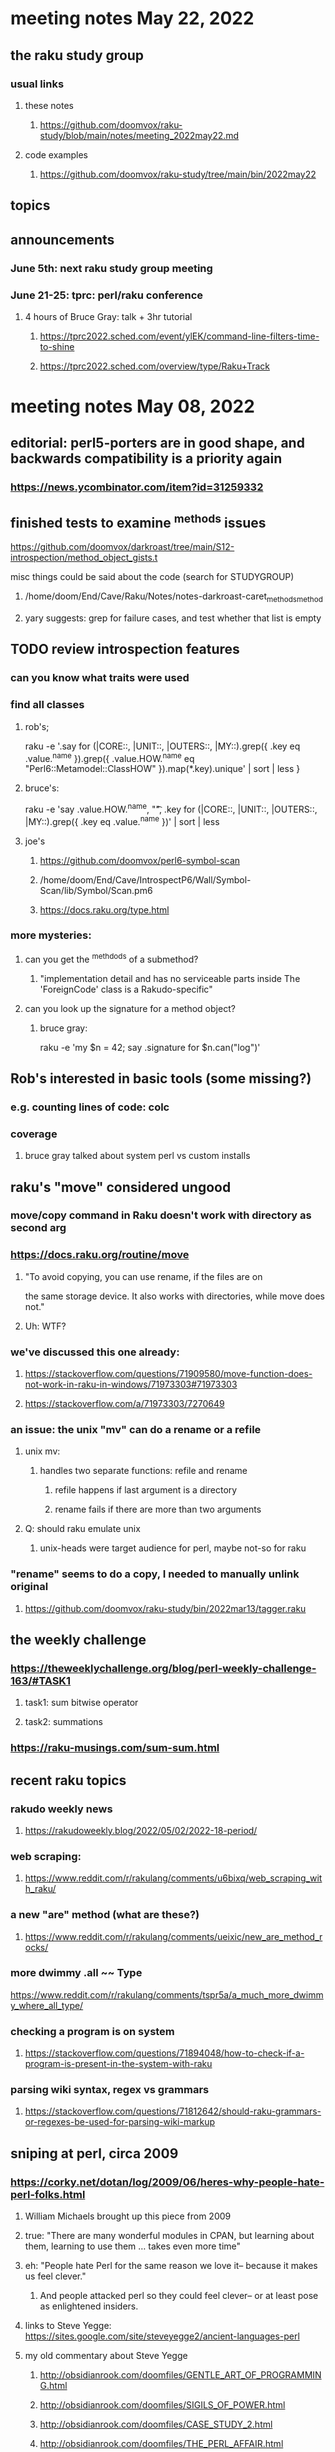 * meeting notes May 22, 2022
** the raku study group
*** usual links
**** these notes
***** https://github.com/doomvox/raku-study/blob/main/notes/meeting_2022may22.md
**** code examples
***** https://github.com/doomvox/raku-study/tree/main/bin/2022may22
** topics

** announcements 
*** June 5th: next raku study group meeting 
*** June 21-25: tprc: perl/raku conference 
**** 4 hours of Bruce Gray: talk + 3hr tutorial
***** https://tprc2022.sched.com/event/ylEK/command-line-filters-time-to-shine
***** https://tprc2022.sched.com/overview/type/Raku+Track




* meeting notes May 08, 2022

** editorial: perl5-porters are in good shape, and backwards compatibility is a priority again
*** https://news.ycombinator.com/item?id=31259332

** finished tests to examine ^methods issues 
**** https://github.com/doomvox/darkroast/tree/main/S12-introspection/method_object_gists.t
**** misc things could be said about the code (search for STUDYGROUP)
***** /home/doom/End/Cave/Raku/Notes/notes-darkroast-caret_methods_method
***** yary suggests: grep for failure cases, and test whether that list is empty

** TODO review introspection features
*** can you know what traits were used
*** find all classes
**** rob's;
raku -e '.say for (|CORE::, |UNIT::, |OUTERS::, |MY::).grep({ .key eq .value.^name }).grep({ .value.HOW.^name eq "Perl6::Metamodel::ClassHOW" }).map(*.key).unique' | sort | less
} 
**** bruce's:
raku -e 'say .value.HOW.^name, "\t", .key for (|CORE::, |UNIT::, |OUTERS::, |MY::).grep({ .key eq .value.^name })' | sort | less 
**** joe's
***** https://github.com/doomvox/perl6-symbol-scan
***** /home/doom/End/Cave/IntrospectP6/Wall/Symbol-Scan/lib/Symbol/Scan.pm6
***** https://docs.raku.org/type.html


*** more mysteries: 
**** can you get the ^methdods of a submethod?
***** "implementation detail and has no serviceable parts inside The 'ForeignCode' class is a Rakudo-specific"
**** can you look up the signature for a method object?
***** bruce gray:
raku -e 'my $n = 42; say .signature for $n.can("log")'
# (Int: |)
# (Cool: |) 

** Rob's interested in basic tools (some missing?)
*** e.g. counting lines of code: colc
*** coverage
**** bruce gray talked about system perl vs custom installs

** raku's "move" considered ungood
*** move/copy command in Raku doesn't work with directory as second arg
*** https://docs.raku.org/routine/move
**** "To avoid copying, you can use rename, if the files are on 
the same storage device. It also works with directories, while move does not."
**** Uh: WTF?
*** we've discussed this one already:
***** https://stackoverflow.com/questions/71909580/move-function-does-not-work-in-raku-in-windows/71973303#71973303
***** https://stackoverflow.com/a/71973303/7270649
*** an issue: the unix "mv" can do a rename or a refile
**** unix mv: 
***** handles two separate functions: refile and rename
****** refile happens if last argument is a directory
****** rename fails if there are more than two arguments
**** Q: should raku emulate unix
***** unix-heads were target audience for perl, maybe not-so for raku
*** "rename" seems to do a *copy*, I needed to manually unlink original
**** https://github.com/doomvox/raku-study/bin/2022mar13/tagger.raku

** the weekly challenge
*** https://theweeklychallenge.org/blog/perl-weekly-challenge-163/#TASK1
**** task1: sum bitwise operator
**** task2: summations

*** https://raku-musings.com/sum-sum.html

** recent raku topics
*** rakudo weekly news
**** https://rakudoweekly.blog/2022/05/02/2022-18-period/


*** web scraping:
**** https://www.reddit.com/r/rakulang/comments/u6bixq/web_scraping_with_raku/
*** a new "are" method (what are these?)
**** https://www.reddit.com/r/rakulang/comments/ueixic/new_are_method_rocks/

*** more dwimmy .all ~~ Type
https://www.reddit.com/r/rakulang/comments/tspr5a/a_much_more_dwimmy_where_all_type/

*** checking a program is on system
**** https://stackoverflow.com/questions/71894048/how-to-check-if-a-program-is-present-in-the-system-with-raku

*** parsing wiki syntax, regex vs grammars
**** https://stackoverflow.com/questions/71812642/should-raku-grammars-or-regexes-be-used-for-parsing-wiki-markup


** sniping at perl, circa 2009
*** https://corky.net/dotan/log/2009/06/heres-why-people-hate-perl-folks.html 
**** William Michaels brought up this piece from 2009
**** true: "There are many wonderful modules in CPAN, but learning about them, learning to use them ... takes even more time"
**** eh: "People hate Perl for the same reason we love it-- because it makes us feel clever."
***** And people attacked perl so they could feel clever-- or at least pose as enlightened insiders. 
**** links to Steve Yegge: https://sites.google.com/site/steveyegge2/ancient-languages-perl
**** my old commentary about Steve Yegge
***** http://obsidianrook.com/doomfiles/GENTLE_ART_OF_PROGRAMMING.html
***** http://obsidianrook.com/doomfiles/SIGILS_OF_POWER.html
***** http://obsidianrook.com/doomfiles/CASE_STUDY_2.html
***** http://obsidianrook.com/doomfiles/THE_PERL_AFFAIR.html

** equilibirum index
*** http://rosettacode.org/wiki/Equilibrium_index#Single-pass_solution
*** TODO revisit this next time (Rob solution?)

** weekly challenge this week
*** https://theweeklychallenge.org/

** from previous meetings
*** an answer to what's Raku for:
**** https://www.codesections.com/blog/raku-manifesto/

*** gui toolkits
**** gtk3
***** marcel timmerman on raku
***** https://modules.raku.org/dist/Gnome::Gtk3
***** https://github.com/MARTIMM/gnome-gtk3/issues/28#issue-1199187148 
**** iup
***** https://en.wikipedia.org/wiki/IUP_(software)
***** https://raku.land/github:hankache/IUP
**** wish based tk 

** bill michels
*** https://unix.stackexchange.com/a/699417/227738 
*** https://stackoverflow.com/a/71973303/7270649 
*** https://stackoverflow.com/a/71989016/7270649  
*** https://unix.stackexchange.com/a/699338/227738 


